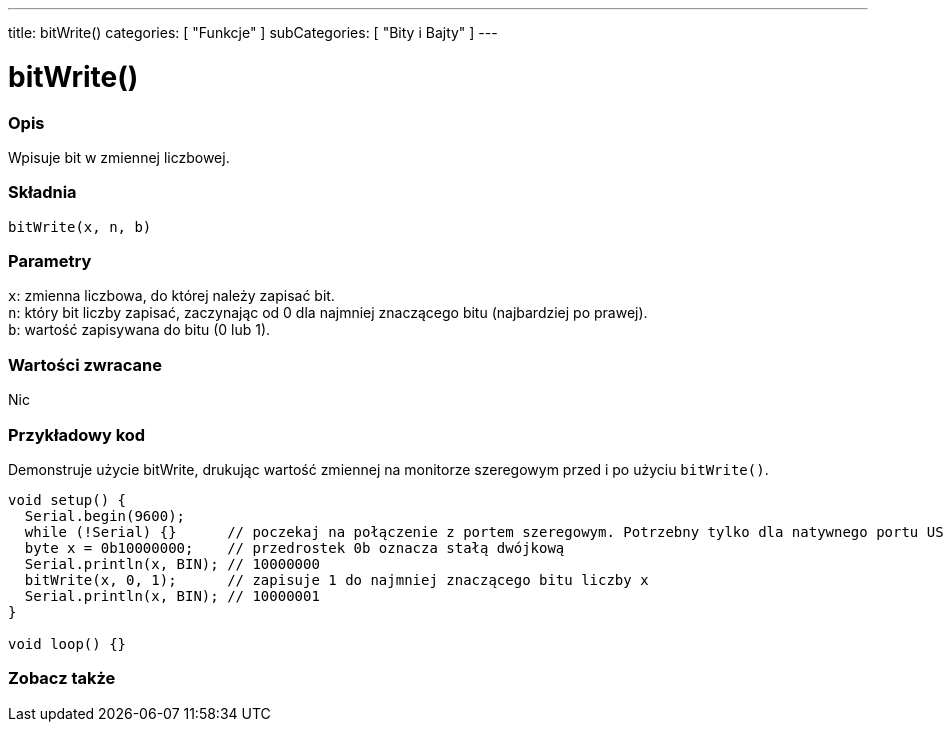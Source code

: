 ---
title: bitWrite()
categories: [ "Funkcje" ]
subCategories: [ "Bity i Bajty" ]
---





= bitWrite()


// POCZĄTEK SEKCJI OPISOWEJ
[#overview]
--

[float]
=== Opis
Wpisuje bit w zmiennej liczbowej.
[%hardbreaks]


[float]
=== Składnia
`bitWrite(x, n, b)`


[float]
=== Parametry
`x`: zmienna liczbowa, do której należy zapisać bit. +
`n`: który bit liczby zapisać, zaczynając od 0 dla najmniej znaczącego bitu (najbardziej po prawej). +
`b`: wartość zapisywana do bitu (0 lub 1).


[float]
=== Wartości zwracane
Nic

--
// KONIEC SEKCJI OPISOWEJ


// POCZĄTEK SEKCJI JAK UŻYWAĆ
[#howtouse]
--

[float]
=== Przykładowy kod
Demonstruje użycie bitWrite, drukując wartość zmiennej na monitorze szeregowym przed i po użyciu `bitWrite()`.


[source,arduino]
----
void setup() {
  Serial.begin(9600);
  while (!Serial) {}      // poczekaj na połączenie z portem szeregowym. Potrzebny tylko dla natywnego portu USB
  byte x = 0b10000000;    // przedrostek 0b oznacza stałą dwójkową
  Serial.println(x, BIN); // 10000000
  bitWrite(x, 0, 1);      // zapisuje 1 do najmniej znaczącego bitu liczby x
  Serial.println(x, BIN); // 10000001
}

void loop() {}
----
[%hardbreaks]
--
// KONIEC SEKCJI JAK UŻYWAĆ


// POCZĄTEK SEKCJI ZOBACZ TAKŻE
[#see_also]
--

[float]
=== Zobacz także

--
// KONIEC SEKCJI ZOBACZ TAKŻE
